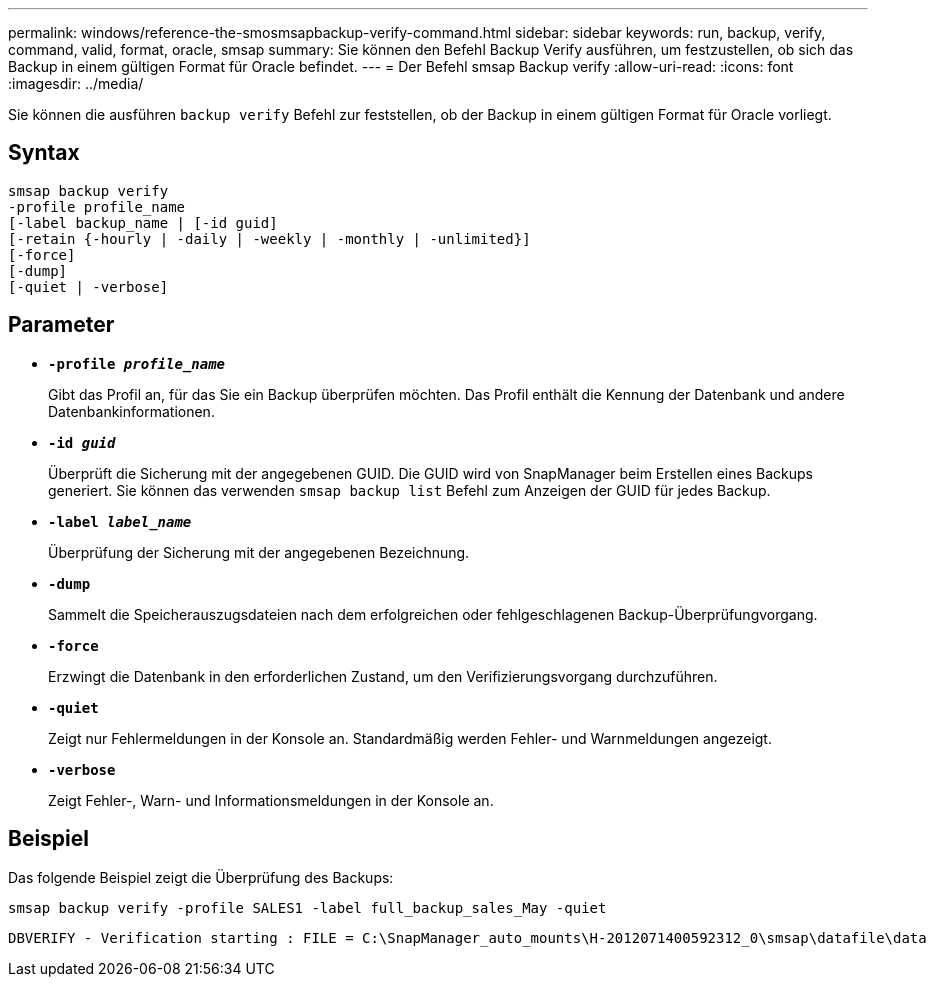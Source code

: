 ---
permalink: windows/reference-the-smosmsapbackup-verify-command.html 
sidebar: sidebar 
keywords: run, backup, verify, command, valid, format, oracle, smsap 
summary: Sie können den Befehl Backup Verify ausführen, um festzustellen, ob sich das Backup in einem gültigen Format für Oracle befindet. 
---
= Der Befehl smsap Backup verify
:allow-uri-read: 
:icons: font
:imagesdir: ../media/


[role="lead"]
Sie können die ausführen `backup verify` Befehl zur feststellen, ob der Backup in einem gültigen Format für Oracle vorliegt.



== Syntax

[listing]
----
smsap backup verify
-profile profile_name
[-label backup_name | [-id guid]
[-retain {-hourly | -daily | -weekly | -monthly | -unlimited}]
[-force]
[-dump]
[-quiet | -verbose]
----


== Parameter

* *`-profile _profile_name_`*
+
Gibt das Profil an, für das Sie ein Backup überprüfen möchten. Das Profil enthält die Kennung der Datenbank und andere Datenbankinformationen.

* *`-id _guid_`*
+
Überprüft die Sicherung mit der angegebenen GUID. Die GUID wird von SnapManager beim Erstellen eines Backups generiert. Sie können das verwenden `smsap backup list` Befehl zum Anzeigen der GUID für jedes Backup.

* *`-label _label_name_`*
+
Überprüfung der Sicherung mit der angegebenen Bezeichnung.

* *`-dump`*
+
Sammelt die Speicherauszugsdateien nach dem erfolgreichen oder fehlgeschlagenen Backup-Überprüfungvorgang.

* *`-force`*
+
Erzwingt die Datenbank in den erforderlichen Zustand, um den Verifizierungsvorgang durchzuführen.

* *`-quiet`*
+
Zeigt nur Fehlermeldungen in der Konsole an. Standardmäßig werden Fehler- und Warnmeldungen angezeigt.

* *`-verbose`*
+
Zeigt Fehler-, Warn- und Informationsmeldungen in der Konsole an.





== Beispiel

Das folgende Beispiel zeigt die Überprüfung des Backups:

[listing]
----
smsap backup verify -profile SALES1 -label full_backup_sales_May -quiet
----
[listing]
----
DBVERIFY - Verification starting : FILE = C:\SnapManager_auto_mounts\H-2012071400592312_0\smsap\datafile\data
----